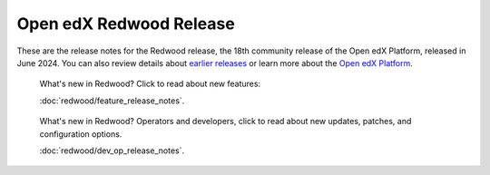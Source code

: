 Open edX Redwood Release
########################

These are the release notes for the Redwood release, the 18th community release
of the Open edX Platform, released in June 2024. You can also review details
about `earlier releases`_ or learn more about the `Open edX Platform`_.

.. highlights::

   What's new in Redwood? Click to read about new features:

   :doc:`redwood/feature_release_notes`.


.. highlights::

   What's new in Redwood? Operators and developers, click to read about new
   updates, patches, and configuration options.
   
   :doc:`redwood/dev_op_release_notes`.

.. _earlier releases: https://docs.openedx.org/en/latest/community/release_notes/index.html
.. _Open edX Platform: https://openedx.org
